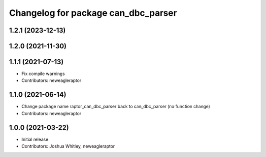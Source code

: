 ^^^^^^^^^^^^^^^^^^^^^^^^^^^^^^^^^^^^^^^^^^^
Changelog for package can_dbc_parser
^^^^^^^^^^^^^^^^^^^^^^^^^^^^^^^^^^^^^^^^^^^

1.2.1 (2023-12-13)
------------------

1.2.0 (2021-11-30)
------------------

1.1.1 (2021-07-13)
------------------
* Fix compile warnings
* Contributors: neweagleraptor

1.1.0 (2021-06-14)
------------------
* Change package name raptor_can_dbc_parser back to can_dbc_parser (no function change)
* Contributors: neweagleraptor

1.0.0 (2021-03-22)
------------------
* Initial release
* Contributors: Joshua Whitley, neweagleraptor
